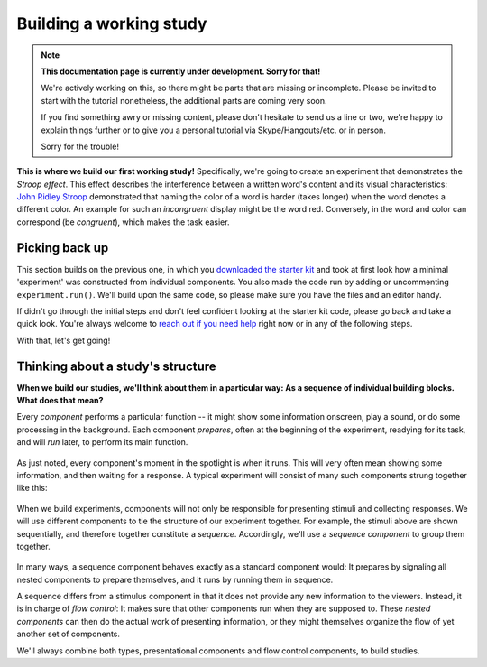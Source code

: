 Building a working study
========================

.. note::
  **This documentation page is currently under development. Sorry for that!**

  We're actively working on this, so there might be parts that are missing or
  incomplete. Please be invited to start with the tutorial nonetheless,
  the additional parts are coming very soon.

  If you find something awry or missing content, please don't hesitate to send
  us a line or two, we're happy to explain things further or to give you a
  personal tutorial via Skype/Hangouts/etc. or in person.

  Sorry for the trouble!

.. raw:: html

  <style>
    .blue {
      color: blue;
      font-weight: 600;
    }
    .document img.screenshot {
      margin-bottom: 5px;
      border: 1px solid #e1e4e5;
      border-radius: 5px;
    }
  </style>

.. role:: blue

.. image:: study/1-stroop-incongruent.png
   :alt: Stroop task screenshot
   :width: 45%
   :align: right
   :class: screenshot

**This is where we build our first working study!** Specifically, we're going to
create an experiment that demonstrates the *Stroop effect*. This effect
describes the interference between a written word's content and its visual
characteristics: `John Ridley Stroop <https://en.wikipedia.org/wiki/John_Ridley_Stroop>`_
demonstrated that naming the color of a word is harder (takes longer) when the
word denotes a different color. An example for such an *incongruent* display
might be the word :blue:`red`. Conversely, in the word and color can correspond
(be *congruent*), which makes the task easier.

Picking back up
---------------

This section builds on the previous one, in which you `downloaded the starter
kit <https://github.com/FelixHenninger/lab.js/releases>`_ and took at first look
how a minimal 'experiment' was constructed from individual components. You also
made the code run by adding or uncommenting ``experiment.run()``. We'll build
upon the same code, so please make sure you have the files and an editor handy.

If didn't go through the initial steps and don't feel confident looking at the
starter kit code, please go back and take a quick look. You're always welcome to
`reach out if you need help <https://github.com/FelixHenninger/lab.js#find-help>`_
right now or in any of the following steps.

With that, let's get going!

Thinking about a study's structure
----------------------------------

**When we build our studies, we'll think about them in a particular way: As a
sequence of individual building blocks. What does that mean?**

Every *component* performs a particular function -- it might show some
information onscreen, play a sound, or do some processing in the background.
Each component *prepares*, often at the beginning of the experiment, readying
for its task, and will *run* later, to perform its main function.

.. figure:: study/2-component-timeline.svg
   :alt: Individual component timeline
   :figwidth: 100%
   :width: 100%
   :align: center

As just noted, every component's moment in the spotlight is when it runs. This
will very often mean showing some information, and then waiting for a response.
A typical experiment will consist of many such components strung together like
this:

.. figure:: study/3-multiple-components.svg
   :alt: Multiple components in sequence
   :figwidth: 100%
   :width: 100%
   :align: center

When we build experiments, components will not only be responsible for
presenting stimuli and collecting responses. We will use different components to
tie the structure of our experiment together. For example, the stimuli above are
shown sequentially, and therefore together constitute a *sequence*.
Accordingly, we'll use a *sequence component* to group them together.

.. figure:: study/4-sequence.svg
   :alt: Components nested in a sequence
   :figwidth: 100%
   :width: 100%
   :align: center

In many ways, a sequence component behaves exactly as a standard component
would: It prepares by signaling all nested components to prepare themselves,
and it runs by running them in sequence.

A sequence differs from a stimulus component in that it does not provide any new
information to the viewers. Instead, it is in charge of *flow control*: It makes
sure that other components run when they are supposed to. These *nested
components* can then do the actual work of presenting information, or they might
themselves organize the flow of yet another set of components.

We'll always combine both types, presentational components and flow control
components, to build studies.
